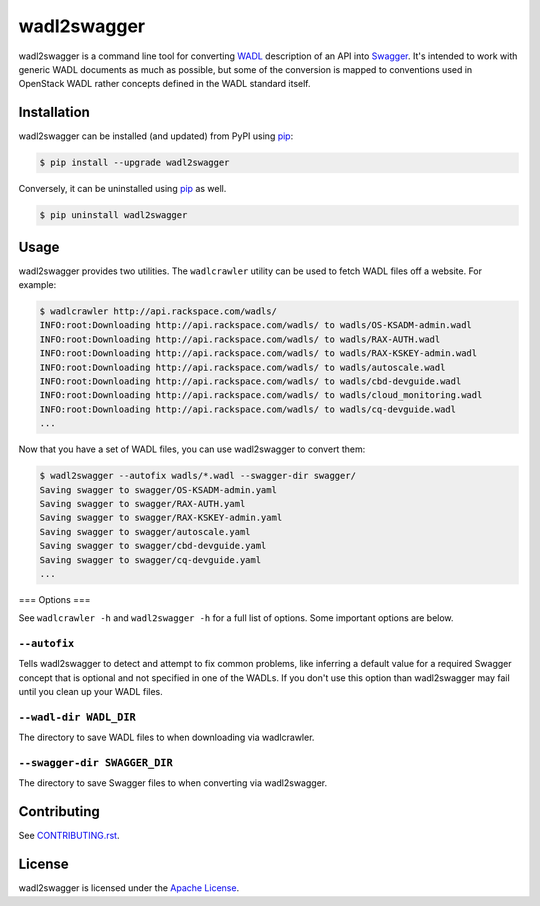 ***********************
wadl2swagger |PyPI|
***********************

wadl2swagger is a command line tool for converting WADL_ description of an API into Swagger_. It's intended to work with generic WADL documents as much as possible, but some of the conversion is mapped to conventions used in OpenStack WADL rather concepts defined in the WADL standard itself.

============
Installation
============

wadl2swagger can be installed (and updated) from PyPI using `pip`_:

.. code-block:: bash

    $ pip install --upgrade wadl2swagger


Conversely, it can be uninstalled using `pip`_ as well.

.. code-block:: bash

    $ pip uninstall wadl2swagger


=====
Usage
=====

wadl2swagger provides two utilities. The ``wadlcrawler`` utility can be used to fetch WADL files off a website. For example:

.. code-block:: bash

    $ wadlcrawler http://api.rackspace.com/wadls/
    INFO:root:Downloading http://api.rackspace.com/wadls/ to wadls/OS-KSADM-admin.wadl
    INFO:root:Downloading http://api.rackspace.com/wadls/ to wadls/RAX-AUTH.wadl
    INFO:root:Downloading http://api.rackspace.com/wadls/ to wadls/RAX-KSKEY-admin.wadl
    INFO:root:Downloading http://api.rackspace.com/wadls/ to wadls/autoscale.wadl
    INFO:root:Downloading http://api.rackspace.com/wadls/ to wadls/cbd-devguide.wadl
    INFO:root:Downloading http://api.rackspace.com/wadls/ to wadls/cloud_monitoring.wadl
    INFO:root:Downloading http://api.rackspace.com/wadls/ to wadls/cq-devguide.wadl
    ...

Now that you have a set of WADL files, you can use wadl2swagger to convert them:

.. code-block:: bash

    $ wadl2swagger --autofix wadls/*.wadl --swagger-dir swagger/
    Saving swagger to swagger/OS-KSADM-admin.yaml
    Saving swagger to swagger/RAX-AUTH.yaml
    Saving swagger to swagger/RAX-KSKEY-admin.yaml
    Saving swagger to swagger/autoscale.yaml
    Saving swagger to swagger/cbd-devguide.yaml
    Saving swagger to swagger/cq-devguide.yaml
    ...

===
Options
===

See ``wadlcrawler -h`` and ``wadl2swagger -h`` for a full list of options. Some important options are below.

``--autofix``
----------------

Tells wadl2swagger to detect and attempt to fix common problems, like inferring a default value for a required Swagger concept that is optional and not specified in one of the WADLs. If you don't use this option than wadl2swagger may fail until you clean up your WADL files.

``--wadl-dir WADL_DIR``
----------------

The directory to save WADL files to when downloading via wadlcrawler.

``--swagger-dir SWAGGER_DIR``
----------------

The directory to save Swagger files to when converting via wadl2swagger.

============
Contributing
============

See `CONTRIBUTING.rst`_.

=======
License
=======

wadl2swagger is licensed under the `Apache License`_.


.. |PyPI| image:: http://img.shields.io/pypi/v/wadl2swagger.svg?style=flat
          :alt: PyPI Version
          :target: https://pypi.python.org/pypi/wadl2swagger/

.. _pip: http://www.pip-installer.org/en/latest/index.html
.. _WADL: http://www.w3.org/Submission/wadl/
.. _Swagger: http://swagger.io
.. _CONTRIBUTING.rst: https://github.com/rackerlabs/wadl2swagger/blob/master/CONTRIBUTING.rst
.. _Apache License: https://github.com/rackerlabs/wadl2swagger/blob/master/LICENSE

